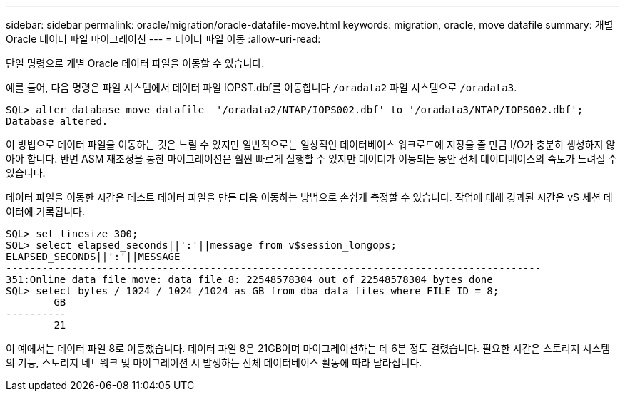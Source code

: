 ---
sidebar: sidebar 
permalink: oracle/migration/oracle-datafile-move.html 
keywords: migration, oracle, move datafile 
summary: 개별 Oracle 데이터 파일 마이그레이션 
---
= 데이터 파일 이동
:allow-uri-read: 


[role="lead"]
단일 명령으로 개별 Oracle 데이터 파일을 이동할 수 있습니다.

예를 들어, 다음 명령은 파일 시스템에서 데이터 파일 IOPST.dbf를 이동합니다 `/oradata2` 파일 시스템으로 `/oradata3`.

....
SQL> alter database move datafile  '/oradata2/NTAP/IOPS002.dbf' to '/oradata3/NTAP/IOPS002.dbf';
Database altered.
....
이 방법으로 데이터 파일을 이동하는 것은 느릴 수 있지만 일반적으로는 일상적인 데이터베이스 워크로드에 지장을 줄 만큼 I/O가 충분히 생성하지 않아야 합니다. 반면 ASM 재조정을 통한 마이그레이션은 훨씬 빠르게 실행할 수 있지만 데이터가 이동되는 동안 전체 데이터베이스의 속도가 느려질 수 있습니다.

데이터 파일을 이동한 시간은 테스트 데이터 파일을 만든 다음 이동하는 방법으로 손쉽게 측정할 수 있습니다. 작업에 대해 경과된 시간은 v$ 세션 데이터에 기록됩니다.

....
SQL> set linesize 300;
SQL> select elapsed_seconds||':'||message from v$session_longops;
ELAPSED_SECONDS||':'||MESSAGE
-----------------------------------------------------------------------------------------
351:Online data file move: data file 8: 22548578304 out of 22548578304 bytes done
SQL> select bytes / 1024 / 1024 /1024 as GB from dba_data_files where FILE_ID = 8;
        GB
----------
        21
....
이 예에서는 데이터 파일 8로 이동했습니다. 데이터 파일 8은 21GB이며 마이그레이션하는 데 6분 정도 걸렸습니다. 필요한 시간은 스토리지 시스템의 기능, 스토리지 네트워크 및 마이그레이션 시 발생하는 전체 데이터베이스 활동에 따라 달라집니다.
